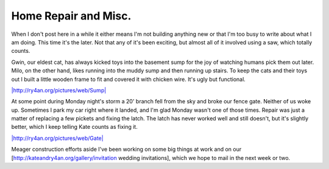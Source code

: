 
Home Repair and Misc.
---------------------

When I don't post here in a while it either means I'm not building anything new or that I'm too busy to write about what I am doing.  This time it's the later.  Not that any of it's been exciting, but almost all of it involved using a saw, which totally counts.

Gwin, our eldest cat, has always kicked toys into the basement sump for the joy of watching humans pick them out later.  Milo, on the other hand, likes running into the muddy sump and then running up stairs.  To keep the cats and their toys out I built a little wooden frame to fit and covered it with chicken wire.  It's ugly but functional.

`|http://ry4an.org/pictures/web/Sump|`_

At some point during Monday night's storm a 20' branch fell from the sky and broke our fence gate.  Neither of us woke up.  Sometimes I park my car right where it landed, and I'm glad Monday wasn't one of those times.  Repair was just a matter of replacing a few pickets and fixing the latch.  The latch has never worked well and still doesn't, but it's slightly better, which I keep telling Kate counts as fixing it.

`|http://ry4an.org/pictures/web/Gate|`_

Meager construction efforts aside I've been working on some big things at work and on our [http://kateandry4an.org/gallery/invitation wedding invitations], which we hope to mail in the next week or two.







.. _`|http://ry4an.org/pictures/web/Sump|`: http://ry4an.org/pictures/web/Sump

.. _`|http://ry4an.org/pictures/web/Gate|`: http://ry4an.org/pictures/web/Gate


.. |http://ry4an.org/pictures/web/Sump| image:: http://ry4an.org/photos/web/Sump.thumb.jpg

.. |http://ry4an.org/pictures/web/Gate| image:: http://ry4an.org/photos/web/Gate.thumb.jpg


.. date: 1154754000
